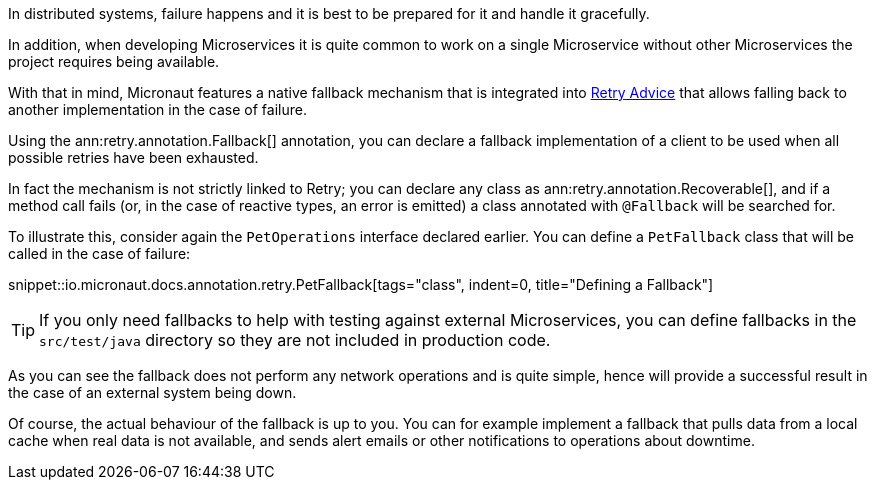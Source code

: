 In distributed systems, failure happens and it is best to be prepared for it and handle it gracefully.

In addition, when developing Microservices it is quite common to work on a single Microservice without other Microservices the project requires being available.

With that in mind, Micronaut features a native fallback mechanism that is integrated into <<retry, Retry Advice>> that allows falling back to another implementation in the case of failure.

Using the ann:retry.annotation.Fallback[] annotation, you can declare a fallback implementation of a client to be used when all possible retries have been exhausted.

In fact the mechanism is not strictly linked to Retry; you can declare any class as ann:retry.annotation.Recoverable[], and if a method call fails (or, in the case of reactive types, an error is emitted) a class annotated with `@Fallback` will be searched for.

To illustrate this, consider again the `PetOperations` interface declared earlier. You can define a `PetFallback` class that will be called in the case of failure:

snippet::io.micronaut.docs.annotation.retry.PetFallback[tags="class", indent=0, title="Defining a Fallback"]

TIP: If you only need fallbacks to help with testing against external Microservices, you can define fallbacks in the `src/test/java` directory so they are not included in production code.

As you can see the fallback does not perform any network operations and is quite simple, hence will provide a successful result in the case of an external system being down.

Of course, the actual behaviour of the fallback is up to you. You can for example implement a fallback that pulls data from a local cache when real data is not available, and sends alert emails or other notifications to operations about downtime.
